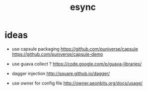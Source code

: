#+TITLE: esync

* ideas
 - use capsule packaging https://github.com/puniverse/capsule https://github.com/puniverse/capsule-demo
 - use guava collect ? https://code.google.com/p/guava-libraries/
 - dagger injection http://square.github.io/dagger/

 - use owner for config file http://owner.aeonbits.org/docs/usage/


